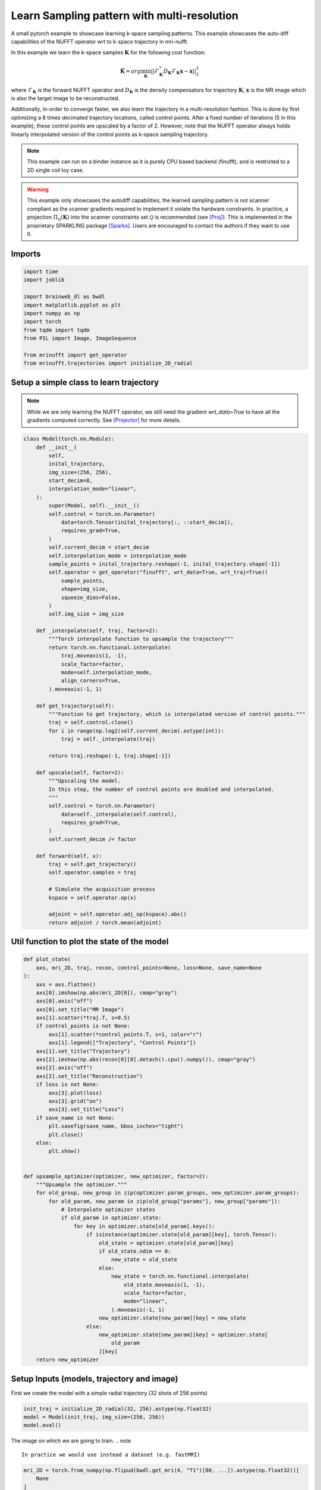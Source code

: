 
.. DO NOT EDIT.
.. THIS FILE WAS AUTOMATICALLY GENERATED BY SPHINX-GALLERY.
.. TO MAKE CHANGES, EDIT THE SOURCE PYTHON FILE:
.. "generated/autoexamples/example_learn_samples_multires.py"
.. LINE NUMBERS ARE GIVEN BELOW.

.. only:: html

    .. note::
        :class: sphx-glr-download-link-note

        :ref:`Go to the end <sphx_glr_download_generated_autoexamples_example_learn_samples_multires.py>`
        to download the full example code. or to run this example in your browser via Binder

.. rst-class:: sphx-glr-example-title

.. _sphx_glr_generated_autoexamples_example_learn_samples_multires.py:


===============================================
Learn Sampling pattern with multi-resolution
===============================================

A small pytorch example to showcase learning k-space sampling patterns.
This example showcases the auto-diff capabilities of the NUFFT operator 
wrt to k-space trajectory in mri-nufft.

In this example we learn the k-space samples :math:`\mathbf{K}` for the following cost function:

.. math::
    \mathbf{\hat{K}} =  arg \min_{\mathbf{K}} ||  \mathcal{F}_\mathbf{K}^* D_\mathbf{K} \mathcal{F}_\mathbf{K} \mathbf{x} - \mathbf{x} ||_2^2
    
where :math:`\mathcal{F}_\mathbf{K}` is the forward NUFFT operator and :math:`D_\mathbf{K}` is the density compensators for trajectory :math:`\mathbf{K}`,  :math:`\mathbf{x}` is the MR image which is also the target image to be reconstructed.

Additionally, in-order to converge faster, we also learn the trajectory in a multi-resolution fashion. This is done by first optimizing a 8 times decimated trajectory locations, called control points. After a fixed number of iterations (5 in this example), these control points are upscaled by a factor of 2. However, note that the NUFFT operator always holds linearly interpolated version of the control points as k-space sampling trajectory.

.. note::
    This example can run on a binder instance as it is purely CPU based backend (finufft), and is restricted to a 2D single coil toy case.

.. warning::
    This example only showcases the autodiff capabilities, the learned sampling pattern is not scanner compliant as the scanner gradients required to implement it violate the hardware constraints. In practice, a projection :math:`\Pi_\mathcal{Q}(\mathbf{K})` into the scanner constraints set :math:`\mathcal{Q}` is recommended (see [Proj]_). This is implemented in the proprietary SPARKLING package [Sparks]_. Users are encouraged to contact the authors if they want to use it.

.. GENERATED FROM PYTHON SOURCE LINES 27-31

.. colab-link::
   :needs_gpu: 0

   !pip install mri-nufft[finufft]

.. GENERATED FROM PYTHON SOURCE LINES 33-35

Imports
-------

.. GENERATED FROM PYTHON SOURCE LINES 35-49

.. code-block:: Python


    import time
    import joblib

    import brainweb_dl as bwdl
    import matplotlib.pyplot as plt
    import numpy as np
    import torch
    from tqdm import tqdm
    from PIL import Image, ImageSequence

    from mrinufft import get_operator
    from mrinufft.trajectories import initialize_2D_radial








.. GENERATED FROM PYTHON SOURCE LINES 50-55

Setup a simple class to learn trajectory
----------------------------------------
.. note::
    While we are only learning the NUFFT operator, we still need the gradient `wrt_data=True` to have all the gradients computed correctly.
    See [Projector]_ for more details.

.. GENERATED FROM PYTHON SOURCE LINES 55-118

.. code-block:: Python



    class Model(torch.nn.Module):
        def __init__(
            self,
            inital_trajectory,
            img_size=(256, 256),
            start_decim=8,
            interpolation_mode="linear",
        ):
            super(Model, self).__init__()
            self.control = torch.nn.Parameter(
                data=torch.Tensor(inital_trajectory[:, ::start_decim]),
                requires_grad=True,
            )
            self.current_decim = start_decim
            self.interpolation_mode = interpolation_mode
            sample_points = inital_trajectory.reshape(-1, inital_trajectory.shape[-1])
            self.operator = get_operator("finufft", wrt_data=True, wrt_traj=True)(
                sample_points,
                shape=img_size,
                squeeze_dims=False,
            )
            self.img_size = img_size

        def _interpolate(self, traj, factor=2):
            """Torch interpolate function to upsample the trajectory"""
            return torch.nn.functional.interpolate(
                traj.moveaxis(1, -1),
                scale_factor=factor,
                mode=self.interpolation_mode,
                align_corners=True,
            ).moveaxis(-1, 1)

        def get_trajectory(self):
            """Function to get trajectory, which is interpolated version of control points."""
            traj = self.control.clone()
            for i in range(np.log2(self.current_decim).astype(int)):
                traj = self._interpolate(traj)

            return traj.reshape(-1, traj.shape[-1])

        def upscale(self, factor=2):
            """Upscaling the model.
            In this step, the number of control points are doubled and interpolated.
            """
            self.control = torch.nn.Parameter(
                data=self._interpolate(self.control),
                requires_grad=True,
            )
            self.current_decim /= factor

        def forward(self, x):
            traj = self.get_trajectory()
            self.operator.samples = traj

            # Simulate the acquisition process
            kspace = self.operator.op(x)

            adjoint = self.operator.adj_op(kspace).abs()
            return adjoint / torch.mean(adjoint)









.. GENERATED FROM PYTHON SOURCE LINES 119-121

Util function to plot the state of the model
--------------------------------------------

.. GENERATED FROM PYTHON SOURCE LINES 121-174

.. code-block:: Python



    def plot_state(
        axs, mri_2D, traj, recon, control_points=None, loss=None, save_name=None
    ):
        axs = axs.flatten()
        axs[0].imshow(np.abs(mri_2D[0]), cmap="gray")
        axs[0].axis("off")
        axs[0].set_title("MR Image")
        axs[1].scatter(*traj.T, s=0.5)
        if control_points is not None:
            axs[1].scatter(*control_points.T, s=1, color="r")
            axs[1].legend(["Trajectory", "Control Points"])
        axs[1].set_title("Trajectory")
        axs[2].imshow(np.abs(recon[0][0].detach().cpu().numpy()), cmap="gray")
        axs[2].axis("off")
        axs[2].set_title("Reconstruction")
        if loss is not None:
            axs[3].plot(loss)
            axs[3].grid("on")
            axs[3].set_title("Loss")
        if save_name is not None:
            plt.savefig(save_name, bbox_inches="tight")
            plt.close()
        else:
            plt.show()


    def upsample_optimizer(optimizer, new_optimizer, factor=2):
        """Upsample the optimizer."""
        for old_group, new_group in zip(optimizer.param_groups, new_optimizer.param_groups):
            for old_param, new_param in zip(old_group["params"], new_group["params"]):
                # Interpolate optimizer states
                if old_param in optimizer.state:
                    for key in optimizer.state[old_param].keys():
                        if isinstance(optimizer.state[old_param][key], torch.Tensor):
                            old_state = optimizer.state[old_param][key]
                            if old_state.ndim == 0:
                                new_state = old_state
                            else:
                                new_state = torch.nn.functional.interpolate(
                                    old_state.moveaxis(1, -1),
                                    scale_factor=factor,
                                    mode="linear",
                                ).moveaxis(-1, 1)
                            new_optimizer.state[new_param][key] = new_state
                        else:
                            new_optimizer.state[new_param][key] = optimizer.state[
                                old_param
                            ][key]
        return new_optimizer









.. GENERATED FROM PYTHON SOURCE LINES 175-178

Setup Inputs (models, trajectory and image)
-------------------------------------------
First we create the model with a simple radial trajectory (32 shots of 256 points)

.. GENERATED FROM PYTHON SOURCE LINES 178-183

.. code-block:: Python


    init_traj = initialize_2D_radial(32, 256).astype(np.float32)
    model = Model(init_traj, img_size=(256, 256))
    model.eval()





.. rst-class:: sphx-glr-script-out

 .. code-block:: none

    /volatile/github-ci-mind-inria/action-runner/_work/_tool/Python/3.10.14/x64/lib/python3.10/site-packages/mrinufft/_utils.py:94: UserWarning: Samples will be rescaled to [-pi, pi), assuming they were in [-0.5, 0.5)
      warnings.warn(

    Model(
      (operator): MRINufftAutoGrad()
    )



.. GENERATED FROM PYTHON SOURCE LINES 184-188

The image on which we are going to train.
.. note ::
   In practice we would use instead a dataset (e.g. fastMRI)


.. GENERATED FROM PYTHON SOURCE LINES 188-204

.. code-block:: Python


    mri_2D = torch.from_numpy(np.flipud(bwdl.get_mri(4, "T1")[80, ...]).astype(np.float32))[
        None
    ]
    mri_2D = mri_2D / torch.mean(mri_2D)


    # Initialisation
    # --------------
    # Before training, here is the simple reconstruction we have using a
    # density compensated adjoint.

    recon = model(mri_2D)
    fig, axs = plt.subplots(1, 3, figsize=(15, 5))
    plot_state(axs, mri_2D, init_traj, recon, model.control.detach().cpu().numpy())




.. image-sg:: /generated/autoexamples/images/sphx_glr_example_learn_samples_multires_001.png
   :alt: MR Image, Trajectory, Reconstruction
   :srcset: /generated/autoexamples/images/sphx_glr_example_learn_samples_multires_001.png
   :class: sphx-glr-single-img


.. rst-class:: sphx-glr-script-out

 .. code-block:: none

    /volatile/github-ci-mind-inria/action-runner/_work/_tool/Python/3.10.14/x64/lib/python3.10/site-packages/mrinufft/_utils.py:94: UserWarning: Samples will be rescaled to [-pi, pi), assuming they were in [-0.5, 0.5)
      warnings.warn(
    /volatile/github-ci-mind-inria/action-runner/_work/_tool/Python/3.10.14/x64/lib/python3.10/site-packages/finufft/_interfaces.py:329: UserWarning: Argument `data` does not satisfy the following requirement: C. Copying array (this may reduce performance)
      warnings.warn(f"Argument `{name}` does not satisfy the following requirement: {prop}. Copying array (this may reduce performance)")




.. GENERATED FROM PYTHON SOURCE LINES 205-207

Start training loop
-------------------

.. GENERATED FROM PYTHON SOURCE LINES 207-265

.. code-block:: Python

    optimizer = torch.optim.Adam(model.parameters(), lr=1e-3)
    losses = []
    image_files = []
    model.train()
    while model.current_decim >= 1:
        with tqdm(range(30), unit="steps") as tqdms:
            for i in tqdms:
                out = model(mri_2D)
                loss = torch.nn.functional.mse_loss(out, mri_2D[None, None])
                numpy_loss = (loss.detach().cpu().numpy(),)

                tqdms.set_postfix({"loss": numpy_loss})
                losses.append(numpy_loss)
                optimizer.zero_grad()
                loss.backward()

                optimizer.step()
                with torch.no_grad():
                    # Clamp the value of trajectory between [-0.5, 0.5]
                    for param in model.parameters():
                        param.clamp_(-0.5, 0.5)
                # Generate images for gif
                hashed = joblib.hash((i, "learn_traj", time.time()))
                filename = "/tmp/" + f"{hashed}.png"
                plt.clf()
                fig, axs = plt.subplots(2, 2, figsize=(10, 10), num=1)
                plot_state(
                    axs,
                    mri_2D,
                    model.get_trajectory().detach().cpu().numpy(),
                    out,
                    model.control.detach().cpu().numpy(),
                    losses,
                    save_name=filename,
                )
                image_files.append(filename)
            if model.current_decim == 1:
                break
            else:
                model.upscale()
                optimizer = upsample_optimizer(
                    optimizer, torch.optim.Adam(model.parameters(), lr=1e-3)
                )


    # Make a GIF of all images.
    imgs = [Image.open(img) for img in image_files]
    imgs[0].save(
        "mrinufft_learn_traj_multires.gif",
        save_all=True,
        append_images=imgs[1:],
        optimize=False,
        duration=2,
        loop=0,
    )

    # sphinx_gallery_thumbnail_path = 'generated/autoexamples/images/mrinufft_learn_traj_multires.gif'





.. rst-class:: sphx-glr-script-out

 .. code-block:: none

      0%|          | 0/30 [00:00<?, ?steps/s]/volatile/github-ci-mind-inria/action-runner/_work/_tool/Python/3.10.14/x64/lib/python3.10/site-packages/mrinufft/_utils.py:94: UserWarning: Samples will be rescaled to [-pi, pi), assuming they were in [-0.5, 0.5)
      warnings.warn(
    /volatile/github-ci-mind-inria/action-runner/_work/_tool/Python/3.10.14/x64/lib/python3.10/site-packages/finufft/_interfaces.py:329: UserWarning: Argument `data` does not satisfy the following requirement: C. Copying array (this may reduce performance)
      warnings.warn(f"Argument `{name}` does not satisfy the following requirement: {prop}. Copying array (this may reduce performance)")
    /volatile/github-ci-mind-inria/action-runner/_work/mri-nufft/mri-nufft/examples/example_learn_samples_multires.py:215: UserWarning: Using a target size (torch.Size([1, 1, 1, 256, 256])) that is different to the input size (torch.Size([1, 1, 256, 256])). This will likely lead to incorrect results due to broadcasting. Please ensure they have the same size.
      loss = torch.nn.functional.mse_loss(out, mri_2D[None, None])
      0%|          | 0/30 [00:00<?, ?steps/s, loss=(array(0.7415447, dtype=float32),)]/volatile/github-ci-mind-inria/action-runner/_work/_tool/Python/3.10.14/x64/lib/python3.10/site-packages/mrinufft/operators/autodiff.py:98: UserWarning: Casting complex values to real discards the imaginary part (Triggered internally at ../aten/src/ATen/native/Copy.cpp:305.)
      grad_traj = torch.transpose(torch.sum(grad_traj, dim=1), 0, 1).to(
      3%|▎         | 1/30 [00:00<00:28,  1.01steps/s, loss=(array(0.7415447, dtype=float32),)]      3%|▎         | 1/30 [00:01<00:28,  1.01steps/s, loss=(array(0.6619946, dtype=float32),)]      7%|▋         | 2/30 [00:01<00:27,  1.00steps/s, loss=(array(0.6619946, dtype=float32),)]      7%|▋         | 2/30 [00:02<00:27,  1.00steps/s, loss=(array(0.57360345, dtype=float32),)]     10%|█         | 3/30 [00:03<00:27,  1.00s/steps, loss=(array(0.57360345, dtype=float32),)]     10%|█         | 3/30 [00:03<00:27,  1.00s/steps, loss=(array(0.48102552, dtype=float32),)]     13%|█▎        | 4/30 [00:03<00:25,  1.01steps/s, loss=(array(0.48102552, dtype=float32),)]     13%|█▎        | 4/30 [00:03<00:25,  1.01steps/s, loss=(array(0.3928566, dtype=float32),)]      17%|█▋        | 5/30 [00:04<00:24,  1.01steps/s, loss=(array(0.3928566, dtype=float32),)]     17%|█▋        | 5/30 [00:04<00:24,  1.01steps/s, loss=(array(0.3241089, dtype=float32),)]     20%|██        | 6/30 [00:06<00:25,  1.08s/steps, loss=(array(0.3241089, dtype=float32),)]     20%|██        | 6/30 [00:06<00:25,  1.08s/steps, loss=(array(0.28962648, dtype=float32),)]     23%|██▎       | 7/30 [00:07<00:25,  1.11s/steps, loss=(array(0.28962648, dtype=float32),)]     23%|██▎       | 7/30 [00:07<00:25,  1.11s/steps, loss=(array(0.28672022, dtype=float32),)]     27%|██▋       | 8/30 [00:08<00:23,  1.08s/steps, loss=(array(0.28672022, dtype=float32),)]     27%|██▋       | 8/30 [00:08<00:23,  1.08s/steps, loss=(array(0.30415666, dtype=float32),)]     30%|███       | 9/30 [00:09<00:22,  1.05s/steps, loss=(array(0.30415666, dtype=float32),)]     30%|███       | 9/30 [00:09<00:22,  1.05s/steps, loss=(array(0.32396573, dtype=float32),)]     33%|███▎      | 10/30 [00:10<00:21,  1.07s/steps, loss=(array(0.32396573, dtype=float32),)]     33%|███▎      | 10/30 [00:10<00:21,  1.07s/steps, loss=(array(0.33222532, dtype=float32),)]     37%|███▋      | 11/30 [00:11<00:22,  1.19s/steps, loss=(array(0.33222532, dtype=float32),)]     37%|███▋      | 11/30 [00:12<00:22,  1.19s/steps, loss=(array(0.32644415, dtype=float32),)]     40%|████      | 12/30 [00:13<00:24,  1.37s/steps, loss=(array(0.32644415, dtype=float32),)]     40%|████      | 12/30 [00:13<00:24,  1.37s/steps, loss=(array(0.31118172, dtype=float32),)]     43%|████▎     | 13/30 [00:14<00:21,  1.24s/steps, loss=(array(0.31118172, dtype=float32),)]     43%|████▎     | 13/30 [00:14<00:21,  1.24s/steps, loss=(array(0.292948, dtype=float32),)]       47%|████▋     | 14/30 [00:15<00:18,  1.14s/steps, loss=(array(0.292948, dtype=float32),)]     47%|████▋     | 14/30 [00:15<00:18,  1.14s/steps, loss=(array(0.2773406, dtype=float32),)]     50%|█████     | 15/30 [00:16<00:17,  1.16s/steps, loss=(array(0.2773406, dtype=float32),)]     50%|█████     | 15/30 [00:16<00:17,  1.16s/steps, loss=(array(0.26735973, dtype=float32),)]     53%|█████▎    | 16/30 [00:17<00:15,  1.12s/steps, loss=(array(0.26735973, dtype=float32),)]     53%|█████▎    | 16/30 [00:17<00:15,  1.12s/steps, loss=(array(0.2631218, dtype=float32),)]      57%|█████▋    | 17/30 [00:18<00:14,  1.08s/steps, loss=(array(0.2631218, dtype=float32),)]     57%|█████▋    | 17/30 [00:18<00:14,  1.08s/steps, loss=(array(0.26294824, dtype=float32),)]     60%|██████    | 18/30 [00:20<00:14,  1.18s/steps, loss=(array(0.26294824, dtype=float32),)]     60%|██████    | 18/30 [00:20<00:14,  1.18s/steps, loss=(array(0.26474643, dtype=float32),)]     63%|██████▎   | 19/30 [00:21<00:12,  1.13s/steps, loss=(array(0.26474643, dtype=float32),)]     63%|██████▎   | 19/30 [00:21<00:12,  1.13s/steps, loss=(array(0.2668928, dtype=float32),)]      67%|██████▋   | 20/30 [00:22<00:11,  1.10s/steps, loss=(array(0.2668928, dtype=float32),)]     67%|██████▋   | 20/30 [00:22<00:11,  1.10s/steps, loss=(array(0.2681449, dtype=float32),)]     70%|███████   | 21/30 [00:23<00:09,  1.08s/steps, loss=(array(0.2681449, dtype=float32),)]     70%|███████   | 21/30 [00:23<00:09,  1.08s/steps, loss=(array(0.26755902, dtype=float32),)]     73%|███████▎  | 22/30 [00:24<00:08,  1.07s/steps, loss=(array(0.26755902, dtype=float32),)]     73%|███████▎  | 22/30 [00:24<00:08,  1.07s/steps, loss=(array(0.2649952, dtype=float32),)]      77%|███████▋  | 23/30 [00:26<00:08,  1.27s/steps, loss=(array(0.2649952, dtype=float32),)]     77%|███████▋  | 23/30 [00:26<00:08,  1.27s/steps, loss=(array(0.2610227, dtype=float32),)]     80%|████████  | 24/30 [00:27<00:07,  1.27s/steps, loss=(array(0.2610227, dtype=float32),)]     80%|████████  | 24/30 [00:27<00:07,  1.27s/steps, loss=(array(0.25650465, dtype=float32),)]     83%|████████▎ | 25/30 [00:28<00:06,  1.23s/steps, loss=(array(0.25650465, dtype=float32),)]     83%|████████▎ | 25/30 [00:28<00:06,  1.23s/steps, loss=(array(0.25223807, dtype=float32),)]     87%|████████▋ | 26/30 [00:29<00:04,  1.17s/steps, loss=(array(0.25223807, dtype=float32),)]     87%|████████▋ | 26/30 [00:29<00:04,  1.17s/steps, loss=(array(0.24871585, dtype=float32),)]     90%|█████████ | 27/30 [00:30<00:03,  1.16s/steps, loss=(array(0.24871585, dtype=float32),)]     90%|█████████ | 27/30 [00:30<00:03,  1.16s/steps, loss=(array(0.24605149, dtype=float32),)]     93%|█████████▎| 28/30 [00:31<00:02,  1.17s/steps, loss=(array(0.24605149, dtype=float32),)]     93%|█████████▎| 28/30 [00:31<00:02,  1.17s/steps, loss=(array(0.2441479, dtype=float32),)]      97%|█████████▋| 29/30 [00:33<00:01,  1.18s/steps, loss=(array(0.2441479, dtype=float32),)]     97%|█████████▋| 29/30 [00:33<00:01,  1.18s/steps, loss=(array(0.24282919, dtype=float32),)]    100%|██████████| 30/30 [00:34<00:00,  1.18s/steps, loss=(array(0.24282919, dtype=float32),)]    100%|██████████| 30/30 [00:34<00:00,  1.14s/steps, loss=(array(0.24282919, dtype=float32),)]
      0%|          | 0/30 [00:00<?, ?steps/s]      0%|          | 0/30 [00:00<?, ?steps/s, loss=(array(0.24185976, dtype=float32),)]      3%|▎         | 1/30 [00:01<00:42,  1.47s/steps, loss=(array(0.24185976, dtype=float32),)]      3%|▎         | 1/30 [00:01<00:42,  1.47s/steps, loss=(array(0.24115999, dtype=float32),)]      7%|▋         | 2/30 [00:02<00:38,  1.39s/steps, loss=(array(0.24115999, dtype=float32),)]      7%|▋         | 2/30 [00:02<00:38,  1.39s/steps, loss=(array(0.24021481, dtype=float32),)]     10%|█         | 3/30 [00:03<00:34,  1.29s/steps, loss=(array(0.24021481, dtype=float32),)]     10%|█         | 3/30 [00:03<00:34,  1.29s/steps, loss=(array(0.23891634, dtype=float32),)]     13%|█▎        | 4/30 [00:05<00:31,  1.20s/steps, loss=(array(0.23891634, dtype=float32),)]     13%|█▎        | 4/30 [00:05<00:31,  1.20s/steps, loss=(array(0.23723194, dtype=float32),)]     17%|█▋        | 5/30 [00:06<00:31,  1.24s/steps, loss=(array(0.23723194, dtype=float32),)]     17%|█▋        | 5/30 [00:06<00:31,  1.24s/steps, loss=(array(0.23520598, dtype=float32),)]     20%|██        | 6/30 [00:07<00:31,  1.31s/steps, loss=(array(0.23520598, dtype=float32),)]     20%|██        | 6/30 [00:07<00:31,  1.31s/steps, loss=(array(0.23294458, dtype=float32),)]     23%|██▎       | 7/30 [00:08<00:28,  1.23s/steps, loss=(array(0.23294458, dtype=float32),)]     23%|██▎       | 7/30 [00:08<00:28,  1.23s/steps, loss=(array(0.23059043, dtype=float32),)]     27%|██▋       | 8/30 [00:09<00:25,  1.16s/steps, loss=(array(0.23059043, dtype=float32),)]     27%|██▋       | 8/30 [00:09<00:25,  1.16s/steps, loss=(array(0.22829056, dtype=float32),)]     30%|███       | 9/30 [00:11<00:26,  1.28s/steps, loss=(array(0.22829056, dtype=float32),)]     30%|███       | 9/30 [00:11<00:26,  1.28s/steps, loss=(array(0.22616613, dtype=float32),)]     33%|███▎      | 10/30 [00:12<00:27,  1.35s/steps, loss=(array(0.22616613, dtype=float32),)]     33%|███▎      | 10/30 [00:12<00:27,  1.35s/steps, loss=(array(0.22428975, dtype=float32),)]     37%|███▋      | 11/30 [00:13<00:23,  1.26s/steps, loss=(array(0.22428975, dtype=float32),)]     37%|███▋      | 11/30 [00:14<00:23,  1.26s/steps, loss=(array(0.22266981, dtype=float32),)]     40%|████      | 12/30 [00:15<00:23,  1.28s/steps, loss=(array(0.22266981, dtype=float32),)]     40%|████      | 12/30 [00:15<00:23,  1.28s/steps, loss=(array(0.22125773, dtype=float32),)]     43%|████▎     | 13/30 [00:16<00:21,  1.25s/steps, loss=(array(0.22125773, dtype=float32),)]     43%|████▎     | 13/30 [00:16<00:21,  1.25s/steps, loss=(array(0.21997207, dtype=float32),)]     47%|████▋     | 14/30 [00:17<00:18,  1.16s/steps, loss=(array(0.21997207, dtype=float32),)]     47%|████▋     | 14/30 [00:17<00:18,  1.16s/steps, loss=(array(0.21872865, dtype=float32),)]     50%|█████     | 15/30 [00:18<00:17,  1.16s/steps, loss=(array(0.21872865, dtype=float32),)]     50%|█████     | 15/30 [00:18<00:17,  1.16s/steps, loss=(array(0.21746632, dtype=float32),)]     53%|█████▎    | 16/30 [00:20<00:17,  1.23s/steps, loss=(array(0.21746632, dtype=float32),)]     53%|█████▎    | 16/30 [00:20<00:17,  1.23s/steps, loss=(array(0.21615997, dtype=float32),)]     57%|█████▋    | 17/30 [00:21<00:16,  1.23s/steps, loss=(array(0.21615997, dtype=float32),)]     57%|█████▋    | 17/30 [00:21<00:16,  1.23s/steps, loss=(array(0.21481836, dtype=float32),)]     60%|██████    | 18/30 [00:22<00:16,  1.37s/steps, loss=(array(0.21481836, dtype=float32),)]     60%|██████    | 18/30 [00:22<00:16,  1.37s/steps, loss=(array(0.21347004, dtype=float32),)]     63%|██████▎   | 19/30 [00:24<00:14,  1.30s/steps, loss=(array(0.21347004, dtype=float32),)]     63%|██████▎   | 19/30 [00:24<00:14,  1.30s/steps, loss=(array(0.21214774, dtype=float32),)]     67%|██████▋   | 20/30 [00:25<00:12,  1.25s/steps, loss=(array(0.21214774, dtype=float32),)]     67%|██████▋   | 20/30 [00:25<00:12,  1.25s/steps, loss=(array(0.2108762, dtype=float32),)]      70%|███████   | 21/30 [00:26<00:11,  1.23s/steps, loss=(array(0.2108762, dtype=float32),)]     70%|███████   | 21/30 [00:26<00:11,  1.23s/steps, loss=(array(0.209667, dtype=float32),)]      73%|███████▎  | 22/30 [00:27<00:09,  1.24s/steps, loss=(array(0.209667, dtype=float32),)]     73%|███████▎  | 22/30 [00:27<00:09,  1.24s/steps, loss=(array(0.20851952, dtype=float32),)]     77%|███████▋  | 23/30 [00:28<00:08,  1.24s/steps, loss=(array(0.20851952, dtype=float32),)]     77%|███████▋  | 23/30 [00:28<00:08,  1.24s/steps, loss=(array(0.20742238, dtype=float32),)]     80%|████████  | 24/30 [00:30<00:07,  1.22s/steps, loss=(array(0.20742238, dtype=float32),)]     80%|████████  | 24/30 [00:30<00:07,  1.22s/steps, loss=(array(0.20635855, dtype=float32),)]     83%|████████▎ | 25/30 [00:31<00:05,  1.14s/steps, loss=(array(0.20635855, dtype=float32),)]     83%|████████▎ | 25/30 [00:31<00:05,  1.14s/steps, loss=(array(0.2053109, dtype=float32),)]      87%|████████▋ | 26/30 [00:32<00:04,  1.14s/steps, loss=(array(0.2053109, dtype=float32),)]     87%|████████▋ | 26/30 [00:32<00:04,  1.14s/steps, loss=(array(0.20426537, dtype=float32),)]     90%|█████████ | 27/30 [00:33<00:03,  1.21s/steps, loss=(array(0.20426537, dtype=float32),)]     90%|█████████ | 27/30 [00:33<00:03,  1.21s/steps, loss=(array(0.20321333, dtype=float32),)]     93%|█████████▎| 28/30 [00:34<00:02,  1.20s/steps, loss=(array(0.20321333, dtype=float32),)]     93%|█████████▎| 28/30 [00:34<00:02,  1.20s/steps, loss=(array(0.2021533, dtype=float32),)]      97%|█████████▋| 29/30 [00:35<00:01,  1.19s/steps, loss=(array(0.2021533, dtype=float32),)]     97%|█████████▋| 29/30 [00:35<00:01,  1.19s/steps, loss=(array(0.2010901, dtype=float32),)]    100%|██████████| 30/30 [00:37<00:00,  1.17s/steps, loss=(array(0.2010901, dtype=float32),)]    100%|██████████| 30/30 [00:37<00:00,  1.23s/steps, loss=(array(0.2010901, dtype=float32),)]
      0%|          | 0/30 [00:00<?, ?steps/s]      0%|          | 0/30 [00:00<?, ?steps/s, loss=(array(0.20003127, dtype=float32),)]      3%|▎         | 1/30 [00:01<00:37,  1.30s/steps, loss=(array(0.20003127, dtype=float32),)]      3%|▎         | 1/30 [00:01<00:37,  1.30s/steps, loss=(array(0.19908883, dtype=float32),)]      7%|▋         | 2/30 [00:02<00:31,  1.13s/steps, loss=(array(0.19908883, dtype=float32),)]      7%|▋         | 2/30 [00:02<00:31,  1.13s/steps, loss=(array(0.19816712, dtype=float32),)]     10%|█         | 3/30 [00:03<00:29,  1.10s/steps, loss=(array(0.19816712, dtype=float32),)]     10%|█         | 3/30 [00:03<00:29,  1.10s/steps, loss=(array(0.197264, dtype=float32),)]       13%|█▎        | 4/30 [00:04<00:26,  1.03s/steps, loss=(array(0.197264, dtype=float32),)]     13%|█▎        | 4/30 [00:04<00:26,  1.03s/steps, loss=(array(0.1963764, dtype=float32),)]     17%|█▋        | 5/30 [00:05<00:24,  1.02steps/s, loss=(array(0.1963764, dtype=float32),)]     17%|█▋        | 5/30 [00:05<00:24,  1.02steps/s, loss=(array(0.19550219, dtype=float32),)]     20%|██        | 6/30 [00:06<00:25,  1.07s/steps, loss=(array(0.19550219, dtype=float32),)]     20%|██        | 6/30 [00:06<00:25,  1.07s/steps, loss=(array(0.1946412, dtype=float32),)]      23%|██▎       | 7/30 [00:07<00:25,  1.10s/steps, loss=(array(0.1946412, dtype=float32),)]     23%|██▎       | 7/30 [00:07<00:25,  1.10s/steps, loss=(array(0.19379511, dtype=float32),)]     27%|██▋       | 8/30 [00:08<00:24,  1.09s/steps, loss=(array(0.19379511, dtype=float32),)]     27%|██▋       | 8/30 [00:08<00:24,  1.09s/steps, loss=(array(0.19296736, dtype=float32),)]     30%|███       | 9/30 [00:09<00:22,  1.07s/steps, loss=(array(0.19296736, dtype=float32),)]     30%|███       | 9/30 [00:09<00:22,  1.07s/steps, loss=(array(0.19216225, dtype=float32),)]     33%|███▎      | 10/30 [00:10<00:20,  1.03s/steps, loss=(array(0.19216225, dtype=float32),)]     33%|███▎      | 10/30 [00:10<00:20,  1.03s/steps, loss=(array(0.19138326, dtype=float32),)]     37%|███▋      | 11/30 [00:11<00:19,  1.00s/steps, loss=(array(0.19138326, dtype=float32),)]     37%|███▋      | 11/30 [00:11<00:19,  1.00s/steps, loss=(array(0.19063196, dtype=float32),)]     40%|████      | 12/30 [00:12<00:19,  1.06s/steps, loss=(array(0.19063196, dtype=float32),)]     40%|████      | 12/30 [00:12<00:19,  1.06s/steps, loss=(array(0.18990812, dtype=float32),)]     43%|████▎     | 13/30 [00:13<00:17,  1.01s/steps, loss=(array(0.18990812, dtype=float32),)]     43%|████▎     | 13/30 [00:13<00:17,  1.01s/steps, loss=(array(0.18920961, dtype=float32),)]     47%|████▋     | 14/30 [00:15<00:17,  1.12s/steps, loss=(array(0.18920961, dtype=float32),)]     47%|████▋     | 14/30 [00:15<00:17,  1.12s/steps, loss=(array(0.1885336, dtype=float32),)]      50%|█████     | 15/30 [00:16<00:16,  1.12s/steps, loss=(array(0.1885336, dtype=float32),)]     50%|█████     | 15/30 [00:16<00:16,  1.12s/steps, loss=(array(0.18787697, dtype=float32),)]     53%|█████▎    | 16/30 [00:17<00:17,  1.28s/steps, loss=(array(0.18787697, dtype=float32),)]     53%|█████▎    | 16/30 [00:17<00:17,  1.28s/steps, loss=(array(0.18723741, dtype=float32),)]     57%|█████▋    | 17/30 [00:19<00:17,  1.34s/steps, loss=(array(0.18723741, dtype=float32),)]     57%|█████▋    | 17/30 [00:19<00:17,  1.34s/steps, loss=(array(0.18661356, dtype=float32),)]     60%|██████    | 18/30 [00:20<00:16,  1.36s/steps, loss=(array(0.18661356, dtype=float32),)]     60%|██████    | 18/30 [00:20<00:16,  1.36s/steps, loss=(array(0.18600509, dtype=float32),)]     63%|██████▎   | 19/30 [00:22<00:15,  1.39s/steps, loss=(array(0.18600509, dtype=float32),)]     63%|██████▎   | 19/30 [00:22<00:15,  1.39s/steps, loss=(array(0.18541184, dtype=float32),)]     67%|██████▋   | 20/30 [00:23<00:14,  1.40s/steps, loss=(array(0.18541184, dtype=float32),)]     67%|██████▋   | 20/30 [00:23<00:14,  1.40s/steps, loss=(array(0.18483369, dtype=float32),)]     70%|███████   | 21/30 [00:24<00:11,  1.30s/steps, loss=(array(0.18483369, dtype=float32),)]     70%|███████   | 21/30 [00:24<00:11,  1.30s/steps, loss=(array(0.18427025, dtype=float32),)]     73%|███████▎  | 22/30 [00:25<00:09,  1.23s/steps, loss=(array(0.18427025, dtype=float32),)]     73%|███████▎  | 22/30 [00:25<00:09,  1.23s/steps, loss=(array(0.18372053, dtype=float32),)]     77%|███████▋  | 23/30 [00:27<00:09,  1.32s/steps, loss=(array(0.18372053, dtype=float32),)]     77%|███████▋  | 23/30 [00:27<00:09,  1.32s/steps, loss=(array(0.18318284, dtype=float32),)]     80%|████████  | 24/30 [00:28<00:07,  1.29s/steps, loss=(array(0.18318284, dtype=float32),)]     80%|████████  | 24/30 [00:28<00:07,  1.29s/steps, loss=(array(0.18265554, dtype=float32),)]     83%|████████▎ | 25/30 [00:29<00:06,  1.24s/steps, loss=(array(0.18265554, dtype=float32),)]     83%|████████▎ | 25/30 [00:29<00:06,  1.24s/steps, loss=(array(0.18213722, dtype=float32),)]     87%|████████▋ | 26/30 [00:30<00:04,  1.22s/steps, loss=(array(0.18213722, dtype=float32),)]     87%|████████▋ | 26/30 [00:30<00:04,  1.22s/steps, loss=(array(0.18162726, dtype=float32),)]     90%|█████████ | 27/30 [00:32<00:03,  1.23s/steps, loss=(array(0.18162726, dtype=float32),)]     90%|█████████ | 27/30 [00:32<00:03,  1.23s/steps, loss=(array(0.18112594, dtype=float32),)]     93%|█████████▎| 28/30 [00:33<00:02,  1.19s/steps, loss=(array(0.18112594, dtype=float32),)]     93%|█████████▎| 28/30 [00:33<00:02,  1.19s/steps, loss=(array(0.18063428, dtype=float32),)]     97%|█████████▋| 29/30 [00:34<00:01,  1.22s/steps, loss=(array(0.18063428, dtype=float32),)]     97%|█████████▋| 29/30 [00:34<00:01,  1.22s/steps, loss=(array(0.18015327, dtype=float32),)]    100%|██████████| 30/30 [00:35<00:00,  1.16s/steps, loss=(array(0.18015327, dtype=float32),)]    100%|██████████| 30/30 [00:35<00:00,  1.18s/steps, loss=(array(0.18015327, dtype=float32),)]
      0%|          | 0/30 [00:00<?, ?steps/s]      0%|          | 0/30 [00:00<?, ?steps/s, loss=(array(0.17968386, dtype=float32),)]      3%|▎         | 1/30 [00:01<00:37,  1.31s/steps, loss=(array(0.17968386, dtype=float32),)]      3%|▎         | 1/30 [00:01<00:37,  1.31s/steps, loss=(array(0.17922196, dtype=float32),)]      7%|▋         | 2/30 [00:02<00:40,  1.45s/steps, loss=(array(0.17922196, dtype=float32),)]      7%|▋         | 2/30 [00:02<00:40,  1.45s/steps, loss=(array(0.17875792, dtype=float32),)]     10%|█         | 3/30 [00:04<00:36,  1.35s/steps, loss=(array(0.17875792, dtype=float32),)]     10%|█         | 3/30 [00:04<00:36,  1.35s/steps, loss=(array(0.17829368, dtype=float32),)]     13%|█▎        | 4/30 [00:05<00:34,  1.33s/steps, loss=(array(0.17829368, dtype=float32),)]     13%|█▎        | 4/30 [00:05<00:34,  1.33s/steps, loss=(array(0.17783205, dtype=float32),)]     17%|█▋        | 5/30 [00:06<00:33,  1.35s/steps, loss=(array(0.17783205, dtype=float32),)]     17%|█▋        | 5/30 [00:06<00:33,  1.35s/steps, loss=(array(0.1773769, dtype=float32),)]      20%|██        | 6/30 [00:08<00:33,  1.41s/steps, loss=(array(0.1773769, dtype=float32),)]     20%|██        | 6/30 [00:08<00:33,  1.41s/steps, loss=(array(0.17693195, dtype=float32),)]     23%|██▎       | 7/30 [00:09<00:32,  1.41s/steps, loss=(array(0.17693195, dtype=float32),)]     23%|██▎       | 7/30 [00:09<00:32,  1.41s/steps, loss=(array(0.17650118, dtype=float32),)]     27%|██▋       | 8/30 [00:11<00:32,  1.46s/steps, loss=(array(0.17650118, dtype=float32),)]     27%|██▋       | 8/30 [00:11<00:32,  1.46s/steps, loss=(array(0.17608806, dtype=float32),)]     30%|███       | 9/30 [00:12<00:30,  1.44s/steps, loss=(array(0.17608806, dtype=float32),)]     30%|███       | 9/30 [00:12<00:30,  1.44s/steps, loss=(array(0.1756956, dtype=float32),)]      33%|███▎      | 10/30 [00:14<00:31,  1.57s/steps, loss=(array(0.1756956, dtype=float32),)]     33%|███▎      | 10/30 [00:14<00:31,  1.57s/steps, loss=(array(0.17532559, dtype=float32),)]     37%|███▋      | 11/30 [00:16<00:30,  1.63s/steps, loss=(array(0.17532559, dtype=float32),)]     37%|███▋      | 11/30 [00:16<00:30,  1.63s/steps, loss=(array(0.17497876, dtype=float32),)]     40%|████      | 12/30 [00:17<00:27,  1.50s/steps, loss=(array(0.17497876, dtype=float32),)]     40%|████      | 12/30 [00:17<00:27,  1.50s/steps, loss=(array(0.1746548, dtype=float32),)]      43%|████▎     | 13/30 [00:18<00:24,  1.42s/steps, loss=(array(0.1746548, dtype=float32),)]     43%|████▎     | 13/30 [00:18<00:24,  1.42s/steps, loss=(array(0.17435184, dtype=float32),)]     47%|████▋     | 14/30 [00:19<00:21,  1.36s/steps, loss=(array(0.17435184, dtype=float32),)]     47%|████▋     | 14/30 [00:19<00:21,  1.36s/steps, loss=(array(0.17406717, dtype=float32),)]     50%|█████     | 15/30 [00:21<00:20,  1.34s/steps, loss=(array(0.17406717, dtype=float32),)]     50%|█████     | 15/30 [00:21<00:20,  1.34s/steps, loss=(array(0.17379722, dtype=float32),)]     53%|█████▎    | 16/30 [00:22<00:18,  1.29s/steps, loss=(array(0.17379722, dtype=float32),)]     53%|█████▎    | 16/30 [00:22<00:18,  1.29s/steps, loss=(array(0.17353824, dtype=float32),)]     57%|█████▋    | 17/30 [00:23<00:16,  1.27s/steps, loss=(array(0.17353824, dtype=float32),)]     57%|█████▋    | 17/30 [00:23<00:16,  1.27s/steps, loss=(array(0.17328683, dtype=float32),)]     60%|██████    | 18/30 [00:24<00:14,  1.24s/steps, loss=(array(0.17328683, dtype=float32),)]     60%|██████    | 18/30 [00:24<00:14,  1.24s/steps, loss=(array(0.17304003, dtype=float32),)]     63%|██████▎   | 19/30 [00:25<00:13,  1.20s/steps, loss=(array(0.17304003, dtype=float32),)]     63%|██████▎   | 19/30 [00:25<00:13,  1.20s/steps, loss=(array(0.17279568, dtype=float32),)]     67%|██████▋   | 20/30 [00:27<00:12,  1.26s/steps, loss=(array(0.17279568, dtype=float32),)]     67%|██████▋   | 20/30 [00:27<00:12,  1.26s/steps, loss=(array(0.17255244, dtype=float32),)]     70%|███████   | 21/30 [00:28<00:11,  1.25s/steps, loss=(array(0.17255244, dtype=float32),)]     70%|███████   | 21/30 [00:28<00:11,  1.25s/steps, loss=(array(0.1723095, dtype=float32),)]      73%|███████▎  | 22/30 [00:29<00:09,  1.19s/steps, loss=(array(0.1723095, dtype=float32),)]     73%|███████▎  | 22/30 [00:29<00:09,  1.19s/steps, loss=(array(0.17206666, dtype=float32),)]     77%|███████▋  | 23/30 [00:30<00:07,  1.14s/steps, loss=(array(0.17206666, dtype=float32),)]     77%|███████▋  | 23/30 [00:30<00:07,  1.14s/steps, loss=(array(0.17182416, dtype=float32),)]     80%|████████  | 24/30 [00:31<00:07,  1.17s/steps, loss=(array(0.17182416, dtype=float32),)]     80%|████████  | 24/30 [00:31<00:07,  1.17s/steps, loss=(array(0.17158249, dtype=float32),)]     83%|████████▎ | 25/30 [00:32<00:05,  1.13s/steps, loss=(array(0.17158249, dtype=float32),)]     83%|████████▎ | 25/30 [00:32<00:05,  1.13s/steps, loss=(array(0.1713421, dtype=float32),)]      87%|████████▋ | 26/30 [00:33<00:04,  1.11s/steps, loss=(array(0.1713421, dtype=float32),)]     87%|████████▋ | 26/30 [00:33<00:04,  1.11s/steps, loss=(array(0.17110366, dtype=float32),)]     90%|█████████ | 27/30 [00:34<00:03,  1.06s/steps, loss=(array(0.17110366, dtype=float32),)]     90%|█████████ | 27/30 [00:34<00:03,  1.06s/steps, loss=(array(0.17086752, dtype=float32),)]     93%|█████████▎| 28/30 [00:35<00:02,  1.04s/steps, loss=(array(0.17086752, dtype=float32),)]     93%|█████████▎| 28/30 [00:35<00:02,  1.04s/steps, loss=(array(0.17063382, dtype=float32),)]     97%|█████████▋| 29/30 [00:37<00:01,  1.12s/steps, loss=(array(0.17063382, dtype=float32),)]     97%|█████████▋| 29/30 [00:37<00:01,  1.12s/steps, loss=(array(0.17040253, dtype=float32),)]    100%|██████████| 30/30 [00:38<00:00,  1.10s/steps, loss=(array(0.17040253, dtype=float32),)]    100%|██████████| 30/30 [00:38<00:00,  1.28s/steps, loss=(array(0.17040253, dtype=float32),)]




.. GENERATED FROM PYTHON SOURCE LINES 290-294

.. image-sg:: /generated/autoexamples/images/mrinufft_learn_traj_multires.gif
   :alt: example learn_samples
   :srcset: /generated/autoexamples/images/mrinufft_learn_traj_multires.gif
   :class: sphx-glr-single-img

.. GENERATED FROM PYTHON SOURCE LINES 296-298

Trained trajectory
------------------

.. GENERATED FROM PYTHON SOURCE LINES 298-311

.. code-block:: Python

    model.eval()
    recon = model(mri_2D)
    fig, axs = plt.subplots(2, 2, figsize=(10, 10))
    plot_state(
        axs,
        mri_2D,
        model.get_trajectory().detach().cpu().numpy(),
        recon=recon,
        control_points=None,
        loss=losses,
    )
    plt.show()




.. image-sg:: /generated/autoexamples/images/sphx_glr_example_learn_samples_multires_002.png
   :alt: MR Image, Trajectory, Reconstruction, Loss
   :srcset: /generated/autoexamples/images/sphx_glr_example_learn_samples_multires_002.png
   :class: sphx-glr-single-img





.. GENERATED FROM PYTHON SOURCE LINES 312-318

.. note::
  The above learned trajectory is not that good because:
   - The trajectory is trained only for 5 iterations per decimation level, resulting in a suboptimal trajectory.
   - In order to make the example CPU compliant, we had to resort to preventing density compensation, hence the reconstructor is not good.

Users are requested to checkout :ref:`sphx_glr_generated_autoexamples_GPU_example_learn_samples.py` for example with density compensation.

.. GENERATED FROM PYTHON SOURCE LINES 320-335

References
==========

.. [Proj] N. Chauffert, P. Weiss, J. Kahn and P. Ciuciu, "A Projection Algorithm for
          Gradient Waveforms Design in Magnetic Resonance Imaging," in
          IEEE Transactions on Medical Imaging, vol. 35, no. 9, pp. 2026-2039, Sept. 2016,
          doi: 10.1109/TMI.2016.2544251.
.. [Sparks] G. R. Chaithya, P. Weiss, G. Daval-Frérot, A. Massire, A. Vignaud and P. Ciuciu,
          "Optimizing Full 3D SPARKLING Trajectories for High-Resolution Magnetic
          Resonance Imaging," in IEEE Transactions on Medical Imaging, vol. 41, no. 8,
          pp. 2105-2117, Aug. 2022, doi: 10.1109/TMI.2022.3157269.
.. [Projector] Chaithya GR, and Philippe Ciuciu. 2023. "Jointly Learning Non-Cartesian
          k-Space Trajectories and Reconstruction Networks for 2D and 3D MR Imaging
          through Projection" Bioengineering 10, no. 2: 158.
          https://doi.org/10.3390/bioengineering10020158


.. rst-class:: sphx-glr-timing

   **Total running time of the script:** (2 minutes 30.089 seconds)


.. _sphx_glr_download_generated_autoexamples_example_learn_samples_multires.py:

.. only:: html

  .. container:: sphx-glr-footer sphx-glr-footer-example

    .. container:: binder-badge

      .. image:: images/binder_badge_logo.svg
        :target: https://mybinder.org/v2/gh/mind-inria/mri-nufft/gh-pages?urlpath=lab/tree/examples/generated/autoexamples/example_learn_samples_multires.ipynb
        :alt: Launch binder
        :width: 150 px

    .. container:: sphx-glr-download sphx-glr-download-jupyter

      :download:`Download Jupyter notebook: example_learn_samples_multires.ipynb <example_learn_samples_multires.ipynb>`

    .. container:: sphx-glr-download sphx-glr-download-python

      :download:`Download Python source code: example_learn_samples_multires.py <example_learn_samples_multires.py>`

    .. container:: sphx-glr-download sphx-glr-download-zip

      :download:`Download zipped: example_learn_samples_multires.zip <example_learn_samples_multires.zip>`


.. only:: html

 .. rst-class:: sphx-glr-signature

    `Gallery generated by Sphinx-Gallery <https://sphinx-gallery.github.io>`_
